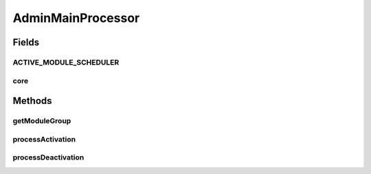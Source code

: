 .. java:import:: hk.hku.cecid.piazza.commons Sys

.. java:import:: hk.hku.cecid.piazza.commons.module ModuleGroup

.. java:import:: hk.hku.cecid.piazza.commons.module SystemModule

.. java:import:: hk.hku.cecid.piazza.commons.spa Plugin

.. java:import:: hk.hku.cecid.piazza.commons.spa PluginException

.. java:import:: hk.hku.cecid.piazza.commons.spa PluginHandler

AdminMainProcessor
==================

.. java:package:: hk.hku.cecid.piazza.corvus.core.main.admin
   :noindex:

.. java:type:: public class AdminMainProcessor implements PluginHandler

   The plugin handler for the Admin Main module plugin

   :author: Joel Matsumoto

Fields
------
ACTIVE_MODULE_SCHEDULER
^^^^^^^^^^^^^^^^^^^^^^^

.. java:field:: public static String ACTIVE_MODULE_SCHEDULER
   :outertype: AdminMainProcessor

   Housecleaning Scheduler Active Task module id

core
^^^^

.. java:field:: public static SystemModule core
   :outertype: AdminMainProcessor

Methods
-------
getModuleGroup
^^^^^^^^^^^^^^

.. java:method:: public static ModuleGroup getModuleGroup()
   :outertype: AdminMainProcessor

processActivation
^^^^^^^^^^^^^^^^^

.. java:method:: public void processActivation(Plugin plugin) throws PluginException
   :outertype: AdminMainProcessor

   Activate the module group from the conf files

processDeactivation
^^^^^^^^^^^^^^^^^^^

.. java:method:: public void processDeactivation(Plugin plugin) throws PluginException
   :outertype: AdminMainProcessor

   Deactivate the modules for this module group

